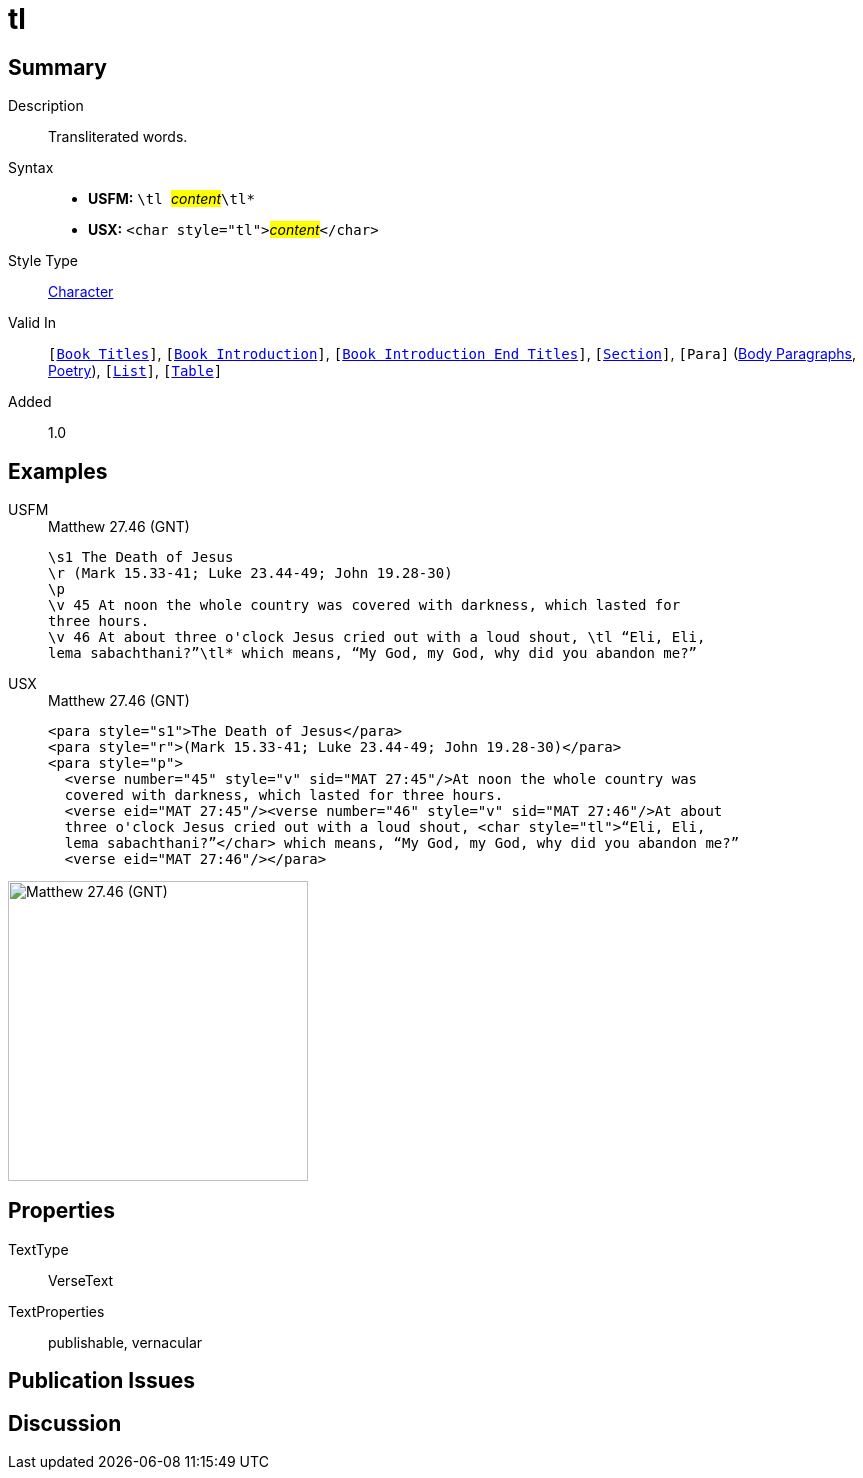 = tl
:description: Transliterated words
:url-repo: https://github.com/usfm-bible/tcdocs/blob/main/markers/char/tl.adoc
:noindex:
ifndef::localdir[]
:source-highlighter: rouge
:localdir: ../
endif::[]
:imagesdir: {localdir}/images

// tag::public[]

== Summary

Description:: Transliterated words.
Syntax::
* *USFM:* ``++\tl ++``#__content__#``++\tl*++``
* *USX:* ``++<char style="tl">++``#__content__#``++</char>++``
Style Type:: xref:char:index.adoc[Character]
Valid In:: `[xref:doc:index.adoc#doc-book-titles[Book Titles]]`, `[xref:doc:index.adoc#doc-book-intro[Book Introduction]]`, `[xref:doc:index.adoc#doc-book-intro-end-titles[Book Introduction End Titles]]`, `[xref:para:titles-sections/index.adoc[Section]]`, `[Para]` (xref:para:paragraphs/index.adoc[Body Paragraphs], xref:para:poetry/index.adoc[Poetry]), `[xref:para:lists/index.adoc[List]]`, `[xref:para:tables/index.adoc[Table]]`
Added:: 1.0

== Examples

[tabs]
======
USFM::
+
.Matthew 27.46 (GNT)
[source#src-usfm-char-tl_1,usfm,highlight=6..7]
----
\s1 The Death of Jesus
\r (Mark 15.33-41; Luke 23.44-49; John 19.28-30)
\p
\v 45 At noon the whole country was covered with darkness, which lasted for 
three hours.
\v 46 At about three o'clock Jesus cried out with a loud shout, \tl “Eli, Eli, 
lema sabachthani?”\tl* which means, “My God, my God, why did you abandon me?”
----
USX::
+
.Matthew 27.46 (GNT)
[source#src-usx-char-tl_1,xml,highlight=7..8]
----
<para style="s1">The Death of Jesus</para>
<para style="r">(Mark 15.33-41; Luke 23.44-49; John 19.28-30)</para>
<para style="p">
  <verse number="45" style="v" sid="MAT 27:45"/>At noon the whole country was
  covered with darkness, which lasted for three hours. 
  <verse eid="MAT 27:45"/><verse number="46" style="v" sid="MAT 27:46"/>At about 
  three o'clock Jesus cried out with a loud shout, <char style="tl">“Eli, Eli, 
  lema sabachthani?”</char> which means, “My God, my God, why did you abandon me?”
  <verse eid="MAT 27:46"/></para>
----
======

image::char/tl_1.jpg[Matthew 27.46 (GNT),300]

== Properties

TextType:: VerseText
TextProperties:: publishable, vernacular

== Publication Issues

// end::public[]

== Discussion
